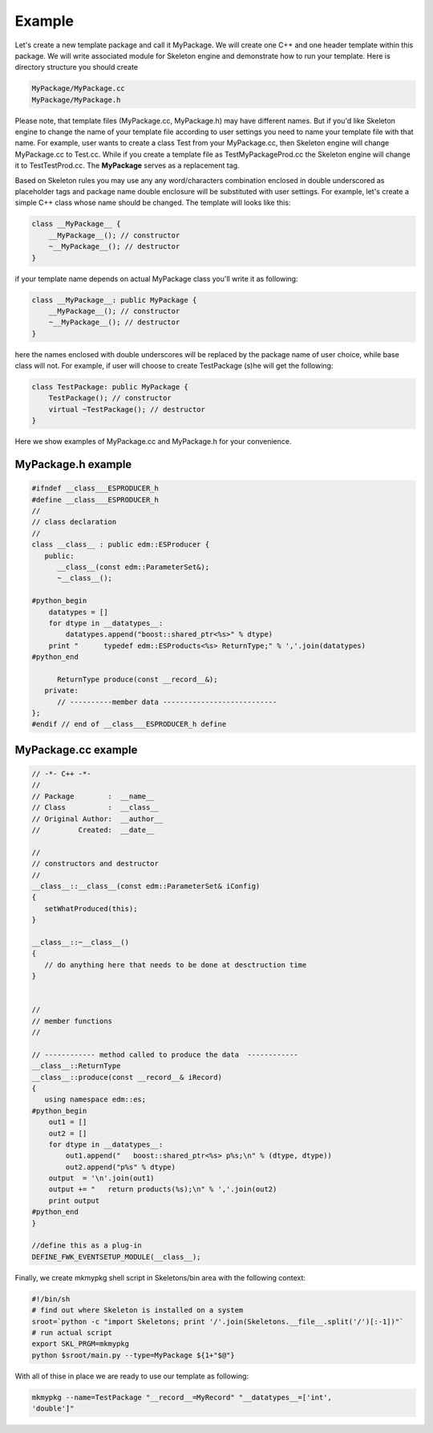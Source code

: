 Example
=======

Let's create a new template package and call it MyPackage. We will create one
C++ and one header template within this package. We will write associated
module for Skeleton engine and demonstrate how to run your template. Here is
directory structure you should create 

.. code::

    MyPackage/MyPackage.cc
    MyPackage/MyPackage.h

Please note, that template files (MyPackage.cc, MyPackage.h) may have
different names. But if you'd like Skeleton engine to change the name of your
template file according to user settings you need to name your template file
with that name. For example, user wants to create a class Test from your
MyPackage.cc, then Skeleton engine will change MyPackage.cc to Test.cc. While
if you create a template file as TestMyPackageProd.cc the Skeleton engine will
change it to TestTestProd.cc. The **MyPackage** serves as a replacement tag.

Based on Skeleton rules you may use any any word/characters combination
enclosed in double underscored as placeholder tags and package name double
enclosure will be substituted with user settings. For example, let's create a
simple C++ class whose name should be changed. The template will looks like
this:

.. code::

    class __MyPackage__ {
        __MyPackage__(); // constructor
        ~__MyPackage__(); // destructor
    }

if your template name depends on actual MyPackage class you'll write it as
following:

.. code::

    class __MyPackage__: public MyPackage {
        __MyPackage__(); // constructor
        ~__MyPackage__(); // destructor
    }

here the names enclosed with double underscores will be replaced by the package
name of user choice, while base class will not. For example, if user will
choose to create TestPackage (s)he will get the following:

.. code::

    class TestPackage: public MyPackage {
        TestPackage(); // constructor
        virtual ~TestPackage(); // destructor
    }

Here we show examples of MyPackage.cc and MyPackage.h for your convenience.

MyPackage.h example
-------------------

.. code::

    #ifndef __class___ESPRODUCER_h
    #define __class___ESPRODUCER_h
    //
    // class declaration
    //
    class __class__ : public edm::ESProducer {
       public:
          __class__(const edm::ParameterSet&);
          ~__class__();

    #python_begin
        datatypes = []
        for dtype in __datatypes__:
            datatypes.append("boost::shared_ptr<%s>" % dtype)
        print "      typedef edm::ESProducts<%s> ReturnType;" % ','.join(datatypes)
    #python_end

          ReturnType produce(const __record__&);
       private:
          // ----------member data ---------------------------
    };
    #endif // end of __class___ESPRODUCER_h define


    
MyPackage.cc example
--------------------

.. code::

    // -*- C++ -*-
    //
    // Package        :  __name__
    // Class          :  __class__
    // Original Author:  __author__
    //         Created:  __date__

    //
    // constructors and destructor
    //
    __class__::__class__(const edm::ParameterSet& iConfig)
    {
       setWhatProduced(this);
    }

    __class__::~__class__()
    {
       // do anything here that needs to be done at desctruction time
    }


    //
    // member functions
    //

    // ------------ method called to produce the data  ------------
    __class__::ReturnType
    __class__::produce(const __record__& iRecord)
    {
       using namespace edm::es;
    #python_begin
        out1 = []
        out2 = []
        for dtype in __datatypes__:
            out1.append("   boost::shared_ptr<%s> p%s;\n" % (dtype, dtype))
            out2.append("p%s" % dtype)
        output  = '\n'.join(out1)
        output += "   return products(%s);\n" % ','.join(out2)
        print output
    #python_end
    }

    //define this as a plug-in
    DEFINE_FWK_EVENTSETUP_MODULE(__class__);

Finally, we create mkmypkg shell script in Skeletons/bin area with the
following context:

.. code::

    #!/bin/sh
    # find out where Skeleton is installed on a system
    sroot=`python -c "import Skeletons; print '/'.join(Skeletons.__file__.split('/')[:-1])"`
    # run actual script
    export SKL_PRGM=mkmypkg
    python $sroot/main.py --type=MyPackage ${1+"$@"} 

With all of thise in place we are ready to use our template as following:

.. code::

    mkmypkg --name=TestPackage "__record__=MyRecord" "__datatypes__=['int',
    'double']"

